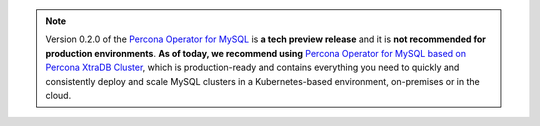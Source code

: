 .. note:: Version 0.2.0 of the `Percona Operator for MySQL <https://github.com/percona/percona-server-mysql-operator>`_ is **a tech preview release** and it is **not recommended for production environments**. **As of today, we recommend using** `Percona Operator for MySQL based on Percona XtraDB Cluster <https://www.percona.com/doc/kubernetes-operator-for-pxc/index.html>`_, which is production-ready and contains everything you need to quickly and consistently deploy and scale MySQL clusters in a Kubernetes-based environment, on-premises or in the cloud.
